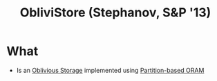 :PROPERTIES:
:ID:       29deb7a4-897b-42c9-985a-0395eb0b1e51
:END:
#+title: ObliviStore (Stephanov, S&P '13)

* What
+ Is an [[id:88b69192-014f-427d-aa88-6949d34949d4][Oblivious Storage]] implemented using [[id:90671cb6-2eb5-4c4b-944d-a2d69286a386][Partition-based ORAM]]
